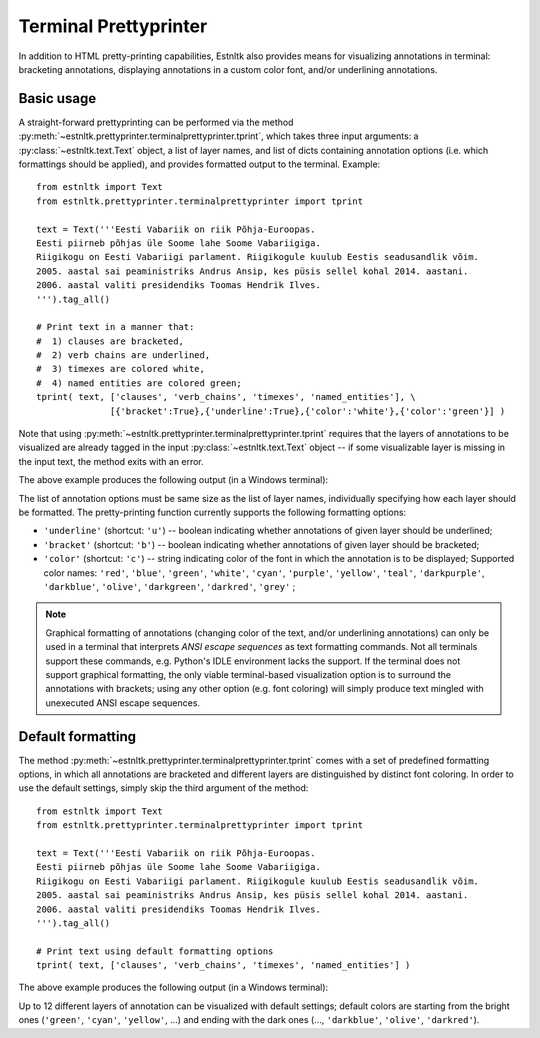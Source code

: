 ========================
Terminal Prettyprinter
========================
.. highlight:: python

In addition to HTML pretty-printing capabilities, Estnltk also provides means for visualizing annotations in terminal: bracketing annotations, displaying annotations in a custom color font, and/or underlining annotations.

Basic usage
=============

A straight-forward prettyprinting can be performed via the method :py:meth:`~estnltk.prettyprinter.terminalprettyprinter.tprint`, which takes three input arguments: a :py:class:`~estnltk.text.Text` object, a list of layer names, and list of dicts containing annotation options (i.e. which formattings should be applied), and provides formatted output to the terminal. Example::

        from estnltk import Text
        from estnltk.prettyprinter.terminalprettyprinter import tprint
        
        text = Text('''Eesti Vabariik on riik Põhja-Euroopas.
        Eesti piirneb põhjas üle Soome lahe Soome Vabariigiga.
        Riigikogu on Eesti Vabariigi parlament. Riigikogule kuulub Eestis seadusandlik võim.
        2005. aastal sai peaministriks Andrus Ansip, kes püsis sellel kohal 2014. aastani.
        2006. aastal valiti presidendiks Toomas Hendrik Ilves.
        ''').tag_all()
        
        # Print text in a manner that:
        #  1) clauses are bracketed,
        #  2) verb chains are underlined,
        #  3) timexes are colored white,
        #  4) named entities are colored green;
        tprint( text, ['clauses', 'verb_chains', 'timexes', 'named_entities'], \
                      [{'bracket':True},{'underline':True},{'color':'white'},{'color':'green'}] )

Note that using :py:meth:`~estnltk.prettyprinter.terminalprettyprinter.tprint` requires that the layers of annotations to be visualized are already tagged in the input :py:class:`~estnltk.text.Text` object -- if some visualizable layer is missing in the input text, the method exits with an error.

The above example produces the following output (in a Windows terminal):

.. image:: _static/terminalprettyprinter_example_1.png
   :alt: Terminal prettyprinter output 1

The list of annotation options must be same size as the list of layer names, individually specifying how each layer should be formatted. The pretty-printing function currently supports the following formatting options:

* ``'underline'`` (shortcut: ``'u'``) -- boolean indicating whether annotations of given layer should be underlined;
* ``'bracket'`` (shortcut: ``'b'``) -- boolean indicating whether annotations of given layer should be bracketed;
* ``'color'`` (shortcut: ``'c'``) -- string indicating color of the font in which the annotation is to be displayed; Supported color names: ``'red'``, ``'blue'``, ``'green'``, ``'white'``, ``'cyan'``, ``'purple'``, ``'yellow'``, ``'teal'``, ``'darkpurple'``, ``'darkblue'``, ``'olive'``, ``'darkgreen'``, ``'darkred'``, ``'grey'`` ;

        
.. note:: 

    Graphical formatting of annotations (changing color of the text, and/or underlining annotations) can only be used in a terminal that interprets *ANSI escape sequences* as text formatting commands. Not all terminals support these commands, e.g. Python's IDLE environment lacks the support. If the terminal does not support graphical formatting, the only viable terminal-based visualization option is to surround the annotations with brackets; using any other option (e.g. font coloring) will simply produce text mingled with unexecuted ANSI escape sequences.


Default formatting
===================
The method :py:meth:`~estnltk.prettyprinter.terminalprettyprinter.tprint` comes with a set of predefined formatting options, in which all annotations are bracketed and different layers are distinguished by distinct font coloring. In order to use the default settings, simply skip the third argument of the method::

        from estnltk import Text
        from estnltk.prettyprinter.terminalprettyprinter import tprint
        
        text = Text('''Eesti Vabariik on riik Põhja-Euroopas.
        Eesti piirneb põhjas üle Soome lahe Soome Vabariigiga.
        Riigikogu on Eesti Vabariigi parlament. Riigikogule kuulub Eestis seadusandlik võim.
        2005. aastal sai peaministriks Andrus Ansip, kes püsis sellel kohal 2014. aastani.
        2006. aastal valiti presidendiks Toomas Hendrik Ilves.
        ''').tag_all()
        
        # Print text using default formatting options
        tprint( text, ['clauses', 'verb_chains', 'timexes', 'named_entities'] )

The above example produces the following output (in a Windows terminal):

.. image:: _static/terminalprettyprinter_example_2.png
   :alt: Terminal prettyprinter output 2
   
Up to 12 different layers of annotation can be visualized with default settings; default colors are starting from the bright ones (``'green'``, ``'cyan'``, ``'yellow'``, ...) and ending with the dark ones (..., ``'darkblue'``, ``'olive'``, ``'darkred'``).
